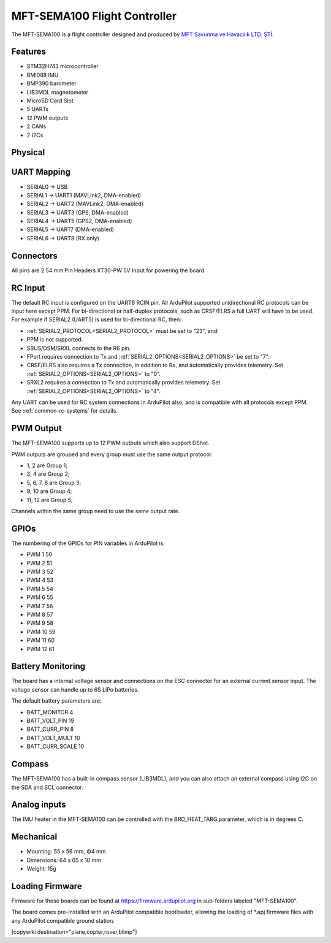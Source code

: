 .. _common-MFT-SEMA100:

=============================
MFT-SEMA100 Flight Controller
=============================

The MFT-SEMA100 is a flight controller designed and produced by `MFT  Savunma ve Havacılık LTD. ŞTİ. <http://www.mftsavunma.com.tr/>`_

Features
========
* STM32H743 microcontroller
* BMI088 IMU
* BMP390 barometer
* LIB3MDL magnetometer
* MicroSD Card Slot
* 5 UARTs
* 12 PWM outputs
* 2 CANs
* 2 I2Cs


Physical
========
.. image:: ../../../images/MFT-SEMA100_TopView.jpeg
   :target: ../_images/MFT-SEMA100_TopView.jpeg
.. image:: ../../../images/MFT-SEMA100_BottomView.jpeg
   :target: ../_images/MFT-SEMA100_BottomView.jpeg


UART Mapping
============

* SERIAL0 -> USB
* SERIAL1 -> UART1 (MAVLink2, DMA-enabled)
* SERIAL2 -> UART2 (MAVLink2, DMA-enabled)
* SERIAL3 -> UART3 (GPS, DMA-enabled)
* SERIAL4 -> UART5 (GPS2, DMA-enabled)
* SERIAL5 -> UART7 (DMA-enabled)
* SERIAL6 -> UART8 (RX only)

Connectors
==========
All pins are 2.54 mm Pin Headers 
XT30-PW 5V Input for powering the board

RC Input
========

The default RC input is configured on the UART8 RCIN pin. All ArduPilot supported unidirectional RC protocols can be input here except PPM. For bi-directional or half-duplex protocols, such as CRSF/ELRS a full UART will have to be used. For example if SERIAL2 (UART5) is used for bi-directional RC, then:

- :ref:`SERIAL2_PROTOCOL<SERIAL2_PROTOCOL>` must be set to "23", and:
- PPM is not supported.
- SBUS/DSM/SRXL connects to the R6 pin.
- FPort requires connection to Tx and :ref:`SERIAL2_OPTIONS<SERIAL2_OPTIONS>` be set to "7".
- CRSF/ELRS also requires a Tx connection, in addition to Rx, and automatically provides telemetry. Set :ref:`SERIAL2_OPTIONS<SERIAL2_OPTIONS>` to "0".
- SRXL2 requires a connection to Tx and automatically provides telemetry.  Set :ref:`SERIAL2_OPTIONS<SERIAL2_OPTIONS>` to "4".

Any UART can be used for RC system connections in ArduPilot also, and is compatible with all protocols except PPM. See :ref:`common-rc-systems` for details.

PWM Output
==========

The MFT-SEMA100 supports up to 12 PWM outputs which also support DShot.

PWM outputs are grouped and every group must use the same output protocol:

* 1, 2 are Group 1;
* 3, 4 are Group 2;
* 5, 6, 7, 8 are Group 3;
* 9, 10 are Group 4;
* 11, 12 are Group 5;

Channels within the same group need to use the same output rate. 

GPIOs
=====
The numbering of the GPIOs for PIN variables in ArduPilot is:

* PWM 1 50
* PWM 2 51
* PWM 3 52
* PWM 4 53
* PWM 5 54
* PWM 6 55
* PWM 7 56
* PWM 8 57
* PWM 9 58
* PWM 10 59
* PWM 11 60
* PWM 12 61

Battery Monitoring
==================

The board has a internal voltage sensor and connections on the ESC connector for an external current sensor input.
The voltage sensor can handle up to 6S LiPo batteries.

The default battery parameters are:

* BATT_MONITOR 4
* BATT_VOLT_PIN 19
* BATT_CURR_PIN 8
* BATT_VOLT_MULT 10
* BATT_CURR_SCALE 10


Compass
=======

The MFT-SEMA100 has a built-in compass sensor (LIB3MDL), and you can also attach an external compass using I2C on the SDA and SCL connector.

Analog inputs
=============

The IMU heater in the MFT-SEMA100 can be controlled with the BRD_HEAT_TARG parameter, which is in degrees C.


Mechanical
==========

* Mounting: 55 x 56 mm, Φ4 mm
* Dimensions: 64 x 65 x 10 mm
* Weight: 15g

Loading Firmware
================
Firmware for these boards can be found at https://firmware.ardupilot.org in sub-folders labeled "MFT-SEMA100".

The board comes pre-installed with an ArduPilot compatible bootloader, allowing the loading of \*.apj firmware files with any ArduPilot compatible ground station.

[copywiki destination="plane,copter,rover,blimp"]
